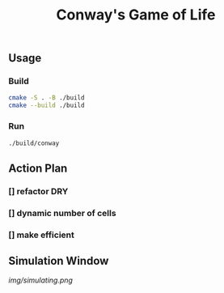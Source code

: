 #+title: Conway's Game of Life

** Usage
*** Build
#+BEGIN_SRC bash
cmake -S . -B ./build
cmake --build ./build
#+END_SRC
*** Run
#+BEGIN_SRC bash
./build/conway
#+END_SRC

** Action Plan
*** [] refactor DRY
*** [] dynamic number of cells
*** [] make efficient

** Simulation Window
[[img/simulating.png]]
